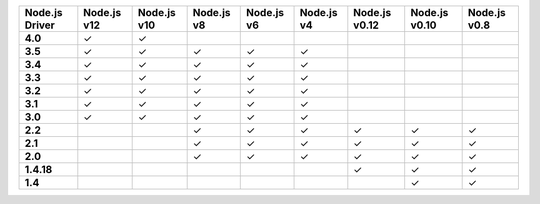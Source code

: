 .. list-table::
   :header-rows: 1
   :stub-columns: 1
   :class: compatibility-large

   * - Node.js Driver
     - Node.js v12
     - Node.js v10
     - Node.js v8
     - Node.js v6
     - Node.js v4
     - Node.js v0.12
     - Node.js v0.10
     - Node.js v0.8

   * - 4.0
     - ✓
     - ✓
     -
     -
     -
     -
     -
     -

   * - 3.5
     - ✓
     - ✓
     - ✓
     - ✓
     - ✓
     -
     -
     -

   * - 3.4
     - ✓
     - ✓
     - ✓
     - ✓
     - ✓
     -
     -
     -

   * - 3.3
     - ✓
     - ✓
     - ✓
     - ✓
     - ✓
     -
     -
     -

   * - 3.2
     - ✓
     - ✓
     - ✓
     - ✓
     - ✓
     -
     -
     -

   * - 3.1
     - ✓
     - ✓
     - ✓
     - ✓
     - ✓
     -
     -
     -

   * - 3.0
     - ✓
     - ✓
     - ✓
     - ✓
     - ✓
     -
     -
     -

   * - 2.2
     -
     -
     - ✓
     - ✓
     - ✓
     - ✓
     - ✓
     - ✓

   * - 2.1
     -
     -
     - ✓
     - ✓
     - ✓
     - ✓
     - ✓
     - ✓

   * - 2.0
     -
     -
     - ✓
     - ✓
     - ✓
     - ✓
     - ✓
     - ✓

   * - 1.4.18
     -
     -
     -
     -
     -
     - ✓
     - ✓
     - ✓

   * - 1.4
     -
     -
     -
     -
     -
     -
     - ✓
     - ✓
